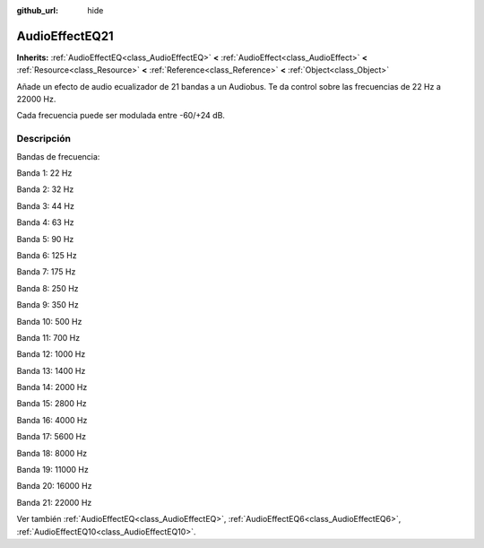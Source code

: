 :github_url: hide

.. Generated automatically by doc/tools/make_rst.py in Godot's source tree.
.. DO NOT EDIT THIS FILE, but the AudioEffectEQ21.xml source instead.
.. The source is found in doc/classes or modules/<name>/doc_classes.

.. _class_AudioEffectEQ21:

AudioEffectEQ21
===============

**Inherits:** :ref:`AudioEffectEQ<class_AudioEffectEQ>` **<** :ref:`AudioEffect<class_AudioEffect>` **<** :ref:`Resource<class_Resource>` **<** :ref:`Reference<class_Reference>` **<** :ref:`Object<class_Object>`

Añade un efecto de audio ecualizador de 21 bandas a un Audiobus. Te da control sobre las frecuencias de 22 Hz a 22000 Hz.

Cada frecuencia puede ser modulada entre -60/+24 dB.

Descripción
----------------------

Bandas de frecuencia:

Banda 1: 22 Hz

Banda 2: 32 Hz

Banda 3: 44 Hz

Banda 4: 63 Hz

Banda 5: 90 Hz

Banda 6: 125 Hz

Banda 7: 175 Hz

Banda 8: 250 Hz

Banda 9: 350 Hz

Banda 10: 500 Hz

Banda 11: 700 Hz

Banda 12: 1000 Hz

Banda 13: 1400 Hz

Banda 14: 2000 Hz

Banda 15: 2800 Hz

Banda 16: 4000 Hz

Banda 17: 5600 Hz

Banda 18: 8000 Hz

Banda 19: 11000 Hz

Banda 20: 16000 Hz

Banda 21: 22000 Hz

Ver también :ref:`AudioEffectEQ<class_AudioEffectEQ>`, :ref:`AudioEffectEQ6<class_AudioEffectEQ6>`, :ref:`AudioEffectEQ10<class_AudioEffectEQ10>`.

.. |virtual| replace:: :abbr:`virtual (This method should typically be overridden by the user to have any effect.)`
.. |const| replace:: :abbr:`const (This method has no side effects. It doesn't modify any of the instance's member variables.)`
.. |vararg| replace:: :abbr:`vararg (This method accepts any number of arguments after the ones described here.)`

